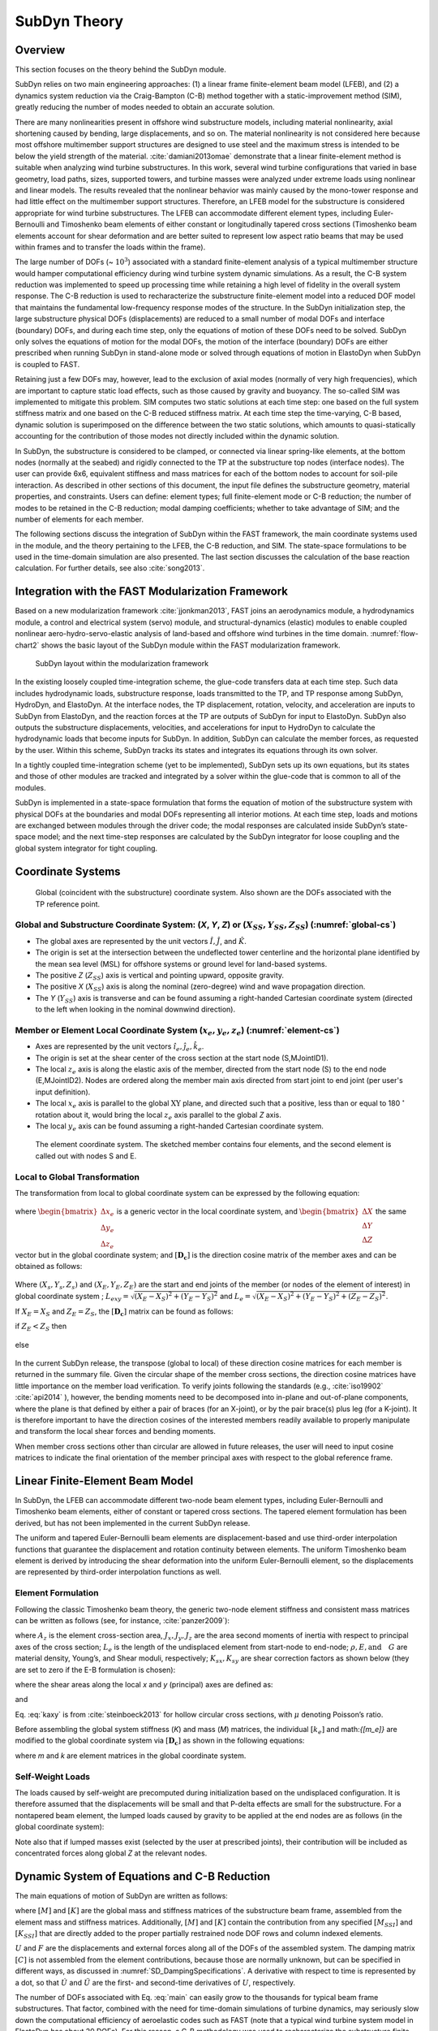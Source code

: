 .. _subdyn-theory:

SubDyn Theory
==============


Overview
------------------

This section focuses on the theory behind the SubDyn module.

SubDyn relies on two main engineering approaches: (1) a linear frame
finite-element beam model (LFEB), and (2) a dynamics system reduction
via the Craig-Bampton (C-B) method together with a static-improvement
method (SIM), greatly reducing the number of modes needed to obtain an
accurate solution.

There are many nonlinearities present in offshore wind substructure
models, including material nonlinearity, axial shortening caused by
bending, large displacements, and so on. The material nonlinearity is
not considered here because most offshore multimember support structures
are designed to use steel and the maximum stress is intended to be below
the yield strength of the material. :cite:`damiani2013omae` demonstrate
that a linear finite-element method is suitable when analyzing wind
turbine substructures. In this work, several wind turbine configurations
that varied in base geometry, load paths, sizes, supported towers, and
turbine masses were analyzed under extreme loads using nonlinear and
linear models. The results revealed that the nonlinear behavior was
mainly caused by the mono-tower response and had little effect on the
multimember support structures. Therefore, an LFEB model for the
substructure is considered appropriate for wind turbine substructures.
The LFEB can accommodate different element types, including
Euler-Bernoulli and Timoshenko beam elements of either constant or
longitudinally tapered cross sections (Timoshenko beam elements account
for shear deformation and are better suited to represent low aspect
ratio beams that may be used within frames and to transfer the loads
within the frame).

The large number of DOFs (~ :math:`{10^3}`) associated with a standard
finite-element analysis of a typical multimember structure would hamper
computational efficiency during wind turbine system dynamic simulations.
As a result, the C-B system reduction was implemented to speed up
processing time while retaining a high level of fidelity in the overall
system response. The C-B reduction is used to recharacterize the
substructure finite-element model into a reduced DOF model that
maintains the fundamental low-frequency response modes of the structure.
In the SubDyn initialization step, the large substructure physical DOFs
(displacements) are reduced to a small number of modal DOFs and
interface (boundary) DOFs, and during each time step, only the equations
of motion of these DOFs need to be solved. SubDyn only solves the
equations of motion for the modal DOFs, the motion of the interface
(boundary) DOFs are either prescribed when running SubDyn in stand-alone
mode or solved through equations of motion in ElastoDyn when SubDyn is
coupled to FAST.

Retaining just a few DOFs may, however, lead to the exclusion of axial
modes (normally of very high frequencies), which are important to
capture static load effects, such as those caused by gravity and
buoyancy. The so-called SIM was implemented to mitigate this problem.
SIM computes two static solutions at each time step: one based on the
full system stiffness matrix and one based on the C-B reduced stiffness
matrix. At each time step the time-varying, C-B based, dynamic solution
is superimposed on the difference between the two static solutions,
which amounts to quasi-statically accounting for the contribution of
those modes not directly included within the dynamic solution.

In SubDyn, the substructure is considered to be clamped, or connected
via linear spring-like elements, at the bottom nodes (normally at the
seabed) and rigidly connected to the TP at the substructure top nodes
(interface nodes). The user can provide 6x6, equivalent stiffness and
mass matrices for each of the bottom nodes to account for soil-pile
interaction. As described in other sections of this document, the input
file defines the substructure geometry, material properties, and
constraints. Users can define: element types; full finite-element mode
or C-B reduction; the number of modes to be retained in the C-B
reduction; modal damping coefficients; whether to take advantage of SIM;
and the number of elements for each member.

The following sections discuss the integration of SubDyn within the FAST
framework, the main coordinate systems used in the module, and the
theory pertaining to the LFEB, the C-B reduction, and SIM. The
state-space formulations to be used in the time-domain simulation are
also presented. The last section discusses the calculation of the base
reaction calculation. For further details, see also :cite:`song2013`.

Integration with the FAST Modularization Framework
--------------------------------------------------

Based on a new modularization framework :cite:`jjonkman2013`, FAST joins an
aerodynamics module, a hydrodynamics module, a control and electrical
system (servo) module, and structural-dynamics (elastic) modules to
enable coupled nonlinear aero-hydro-servo-elastic analysis of land-based
and offshore wind turbines in the time domain.  :numref:`flow-chart2` shows the basic
layout of the SubDyn module within the FAST modularization framework.

.. _flow-chart2:

.. figure:: figs/flowchart2.png
   :width: 70%
           
   SubDyn layout within the modularization framework


In the existing loosely coupled time-integration scheme, the glue-code
transfers data at each time step. Such data includes hydrodynamic loads,
substructure response, loads transmitted to the TP, and TP response
among SubDyn, HydroDyn, and ElastoDyn. At the interface nodes, the TP
displacement, rotation, velocity, and acceleration are inputs to SubDyn
from ElastoDyn, and the reaction forces at the TP are outputs of SubDyn
for input to ElastoDyn. SubDyn also outputs the substructure
displacements, velocities, and accelerations for input to HydroDyn to
calculate the hydrodynamic loads that become inputs for SubDyn. In
addition, SubDyn can calculate the member forces, as requested by the
user. Within this scheme, SubDyn tracks its states and integrates its
equations through its own solver.

In a tightly coupled time-integration scheme (yet to be implemented),
SubDyn sets up its own equations, but its states and those of other
modules are tracked and integrated by a solver within the glue-code that
is common to all of the modules.

SubDyn is implemented in a state-space formulation that forms the
equation of motion of the substructure system with physical DOFs at the
boundaries and modal DOFs representing all interior motions. At each
time step, loads and motions are exchanged between modules through the
driver code; the modal responses are calculated inside SubDyn’s
state-space model; and the next time-step responses are calculated by
the SubDyn integrator for loose coupling and the global system
integrator for tight coupling.

Coordinate Systems
------------------

.. _global-cs:

.. figure:: figs/global-cs.png
   :width: 40%
           
   Global (coincident with the substructure) coordinate system.
   Also shown are the DOFs associated with the TP reference point.

Global and Substructure Coordinate System: (*X*, *Y*, *Z*) or (:math:`{X_{SS}, Y_{SS}, Z_{SS}}`) (:numref:`global-cs`)
~~~~~~~~~~~~~~~~~~~~~~~~~~~~~~~~~~~~~~~~~~~~~~~~~~~~~~~~~~~~~~~~~~~~~~~~~~~~~~~~~~~~~~~~~~~~~~~~~~~~~~~~~~~~~~~~~~~~~~

-  The global axes are represented by the unit vectors :math:`{\hat{I}, \hat{J}}`, and :math:`{\hat{K}}`.

-  The origin is set at the intersection between the undeflected tower
   centerline and the horizontal plane identified by the mean sea level
   (MSL) for offshore systems or ground level for land-based systems.

-  The positive *Z* (:math:`{Z_{SS}}`) axis is vertical and pointing upward, opposite
   gravity.

-  The positive *X* (:math:`{X_{SS}}`) axis is along the nominal (zero-degree)
   wind and wave propagation direction.

-  The *Y* (:math:`{Y_{SS}}`) axis is transverse and can be found assuming a
   right-handed Cartesian coordinate system (directed to the left when
   looking in the nominal downwind direction).

Member or Element Local Coordinate System (:math:`{x_e, y_e, z_e}`) (:numref:`element-cs`) 
~~~~~~~~~~~~~~~~~~~~~~~~~~~~~~~~~~~~~~~~~~~~~~~~~~~~~~~~~~~~~~~~~~~~~~~~~~~~~~~~~~~~~~~~~~

-  Axes are represented by the unit vectors :math:`{\hat{i}_e, \hat{j}_e, \hat{k}_e}`.

-  The origin is set at the shear center of the cross section at the
   start node (S,MJointID1).

-  The local  :math:`z_{e}` axis is along the elastic axis of the member, directed from
   the start node (S) to the end node (E,MJointID2). Nodes are ordered
   along the member main axis directed from start joint to end joint
   (per user's input definition).

-  The local  :math:`x_{e}` axis is parallel to the global :math:`\text{XY}` plane, and
   directed such that a positive, less than or equal to 180 :math:`^\circ` rotation
   about it, would bring the local :math:`z_{e}` axis parallel to the global *Z* axis.

-  The local :math:`y_{e}` axis can be found assuming a right-handed Cartesian
   coordinate system.

.. _element-cs:

.. figure:: figs/element-cs.png
   :width: 100%
           
   The element coordinate system. The sketched member contains four elements, and the second element is called out with nodes S and E.



Local to Global Transformation
~~~~~~~~~~~~~~~~~~~~~~~~~~~~~~

The transformation from local to global coordinate system can be
expressed by the following equation:

   .. math:: 	:label: loc2glb
   
      \begin{bmatrix} \Delta X \\ \Delta Y \\ \Delta Z \end{bmatrix}  =  [ \mathbf{D_c} ]  \begin{bmatrix} \Delta x_e \\ \Delta y_e \\ \Delta z_e \end{bmatrix} 
	
where :math:`\begin{bmatrix} \Delta x_e \\ \Delta y_e \\ \Delta z_e \end{bmatrix}` is a generic vector in the local coordinate system, and 
:math:`\begin{bmatrix} \Delta X \\ \Delta Y \\ \Delta Z \end{bmatrix}` the same
vector but in the global coordinate system; and :math:`[ \mathbf{D_c} ]` is the direction cosine
matrix of the member axes and can be obtained as follows:
   
   .. math:: 	:label: Dc
   
      [ \mathbf{D_c} ] = \begin{bmatrix}  
                         \frac{Y_E-Y_S}{L_{exy}}  & \frac{ \left ( X_E-X_S \right) \left ( Z_E-Z_S \right)}{L_{exy} L_{e}} & \frac{X_E-X_S}{L_{e}} \\
                         \frac{-X_E+X_S}{L_{exy}} & \frac{ \left ( Y_E-Y_S \right) \left ( Z_E-Z_S \right)}{L_{exy} L_{e}} & \frac{Y_E-Y_S}{L_{e}} \\
                         0                        & \frac{ -L_{exy} }{L_{e}} & \frac{Z_E-Z_S}{L_{e}} 
                         \end{bmatrix}
                         
Where :math:`{\left ( X_s,Y_s,Z_s \right )}` and :math:`{\left ( X_E,Y_E,Z_E \right )}`
are the start and end joints of the member (or nodes of the element of interest) in global coordinate system ; 
:math:`{L_{exy}= \sqrt{ \left ( X_E-X_S \right )^2 + \left ( Y_E-Y_S \right )^2}}` and :math:`{L_{e}= \sqrt{ \left ( X_E-X_S \right )^2 + \left ( Y_E-Y_S \right )^2 + \left ( Z_E-Z_S \right )^2}}`.

If :math:`{X_E = X_S}` and :math:`{Z_E = Z_S}`, the :math:`{[ \mathbf{D_c} ]}` matrix can be found as follows:

if :math:`{Z_E < Z_S}` then

 .. math:: 	:label: Dc_spec1
   
      [ \mathbf{D_c} ] = \begin{bmatrix}  
                         1  & 0 & 0 \\
                         0  & 1 & 0 \\
                         0  & 0 & 1
                         \end{bmatrix}

else

 .. math:: 	:label: Dc_spec2
   
      [ \mathbf{D_c} ] = \begin{bmatrix}  
                         1  & 0  & 0 \\
                         0  & -1 & 0 \\
                         0  & 0  & -1
                         \end{bmatrix}

In the current SubDyn release, the transpose (global to local) of these
direction cosine matrices for each member is returned in the summary
file. Given the circular shape of the member cross sections, the
direction cosine matrices have little importance on the member load
verification. To verify joints following the standards (e.g., :cite:`iso19902` :cite:`api2014`
), however, the bending moments need to be decomposed into
in-plane and out-of-plane components, where the plane is that defined by
either a pair of braces (for an X-joint), or by the pair brace(s) plus
leg (for a K-joint). It is therefore important to have the direction
cosines of the interested members readily available to properly
manipulate and transform the local shear forces and bending moments.

When member cross sections other than circular are allowed in future
releases, the user will need to input cosine matrices to indicate the
final orientation of the member principal axes with respect to the
global reference frame.

Linear Finite-Element Beam Model
--------------------------------

In SubDyn, the LFEB can accommodate different two-node beam element
types, including Euler-Bernoulli and Timoshenko beam elements, either of
constant or tapered cross sections. The tapered element formulation has
been derived, but has not been implemented in the current SubDyn
release.

The uniform and tapered Euler-Bernoulli beam elements are
displacement-based and use third-order interpolation functions that
guarantee the displacement and rotation continuity between elements. The
uniform Timoshenko beam element is derived by introducing the shear
deformation into the uniform Euler-Bernoulli element, so the
displacements are represented by third-order interpolation functions as
well.

Element Formulation    
~~~~~~~~~~~~~~~~~~~

Following the classic Timoshenko beam theory, the generic two-node
element stiffness and consistent mass matrices can be written as follows
(see, for instance, :cite:`panzer2009`):


.. raw:: latex

    \renewcommand*{\arraystretch}{1.0}


.. math:: 	:label: ke0

    \setcounter{MaxMatrixCols}{20}

    {\scriptstyle
    [k_e]= 
            \begin{bmatrix}
                         \frac{12 E J_y} {L_e^3 \left(  1+ K_{sy} \right)} & 0                                                & 0                 & 0                                                                      & \frac{6 E J_y}{L_e^2 \left(  1+ K_{sy} \right)}                        & 0                 & -\frac{12 E J_y}{L_e^3 \left(  1+ K_{sy} \right)}  & 0                                                   & 0                  & 0                                                                     & \frac{6 E J_y}{L_e^2 \left(  1+ K_{sy} \right)}                       & 0 \\
                                                                           & \frac{12 E J_x}{L_e^3 \left(  1+ K_{sx} \right)} & 0                 & -\frac{6 E J_x}{L_e^2 \left (  1+ K_{sx} \right )}                     & 0                                                                      & 0                 & 0                                                  & -\frac{12 E J_x}{L_e^3 \left (  1+ K_{sx} \right )} & 0                  & -\frac{6 E J_x}{L_e^2 \left (  1+ K_{sx} \right )}                    & 0                                                                     & 0 \\
                                                                           &                                                  & \frac{E A_z}{L_e} & 0                                                                      & 0                                                                      & 0                 & 0                                                  & 0                                                   & -\frac{E A_z}{L_e} & 0                                                                     & 0                                                                     & 0 \\
                                                                           &                                                  &                   & \frac{\left(4 + K_{sx} \right) E J_x}{L_e \left (  1+ K_{sx} \right )} & 0                                                                      & 0                 & 0                                                  & \frac{6 E J_x}{L_e^2 \left (  1+ K_{sx} \right )}   & 0                  & \frac{\left( 2-K_{sx} \right) E J_x}{L_e \left (  1+ K_{sx} \right )} & 0                                                                     & 0  \\
                                                                           &                                                  &                   &                                                                        & \frac{\left(4 + K_{sy} \right) E J_y}{L_e \left (  1+ K_{sy} \right )} & 0                 & -\frac{6 E J_y}{L_e^2 \left (  1+ K_{sy} \right )} & 0                                                   & 0                  & 0                                                                     & \frac{\left( 2-K_{sy} \right) E J_y}{L_e \left (  1+ K_{sy} \right )} & 0  \\
                                                                           &                                                  &                   &                                                                        &                                                                        & \frac{G J_z}{L_e} & 0                                                  & 0                                                   & 0                  & 0                                                                     & 0                                                                     & -\frac{G J_z}{L_e} \\
                                                                           &                                                  &                   &                                                                        &                                                                        &                   & k_{11}                                             & 0                                                   & 0                  & 0                                                                     & -\frac{6 E J_y}{L_e^2 \left (  1+ K_{sy} \right )}                    & 0  \\
                                                                           &                                                  &                   &                                                                        &                                                                        &                   &                                                    & k_{22}                                              & 0                  & \frac{6 E J_x}{L_e^2 \left (  1+ K_{sx} \right )}                     & 0                                                                     & 0  \\
                                                                           &                                                  &                   &                                                                        &                                                                        &                   &                                                    &                                                     & k_{33}             & 0                                                                     & 0                                                                     & 0 \\
                                                                           &                                                  &                   &                                                                        &                                                                        &                   &                                                    &                                                     &                    & k_{44}                                                                & 0                                                                     & 0   \\
                                                                           &                                                  &                   &                                                                        &                                                                        &                   &                                                    &                                                     &                    &                                                                       & k_{55}                                                                & 0   \\
                                                                           &                                                  &                   &                                                                        &                                                                        &                   &                                                    &                                                     &                    &                                                                       &                                                                       & k_{66} \\
                 \end{bmatrix}
     }


.. math:: 	:label: me0

	[m_e]= \rho \\
            \left[\begin{array}{*{12}c}
                         \frac{13 A_z L_e}{35}+\frac{6 J_y}{5 L_e} & 0                                                  & 0                 & 0                                                                      & \frac{11 A_z L_e^2}{210}+\frac{J_y}{5 L_e}                             & 0                 & \frac{9 A_z L_e}{70}-\frac{6 J_y}{5 L_e}           & 0                                                   & 0                  & 0                                                                      & -\frac{13 A_z L_e^2}{420}+\frac{J_y}{10}                               & 0 \\
                                                                   & \frac{12 E J_x}{L_e^3 \left (  1+ K_{sx} \right )} & 0                 & -\frac{6 E J_x}{L_e^2 \left (  1+ K_{sx} \right )}                     & 0                                                                      & 0                 & 0                                                  & -\frac{12 E J_x}{L_e^3 \left (  1+ K_{sx} \right )} & 0                  & -\frac{6 E J_x}{L_e^2 \left (  1+ K_{sx} \right )}                     & 0                                                                      & 0 \\
                                                                   &                                                    & \frac{E A_z}{L_e} & 0                                                                      & 0                                                                      & 0                 & 0                                                  & 0                                                   & -\frac{E A_z}{L_e} & 0                                                                      & 0                                                                      & 0 \\
                                                                   &                                                    &                   & \frac{\left(4 + K_{sx} \right) E J_x}{L_e \left (  1+ K_{sx} \right )} & 0                                                                      & 0                 & 0                                                  & \frac{6 E J_x}{L_e^2 \left (  1+ K_{sx} \right )}   & 0                  & \frac{\left( 2-K_{sx} \right) E J_x}{L_e \left (  1+ K_{sx} \right )}  & 0                                                                      & 0  \\
                                                                   &                                                    &                   &                                                                        & \frac{\left(4 + K_{sy} \right) E J_y}{L_e \left (  1+ K_{sy} \right )} & 0                 & -\frac{6 E J_y}{L_e^2 \left (  1+ K_{sy} \right )} & 0                                                   & 0                  & 0                                                                      & \frac{\left( 2-K_{sy} \right) E J_y}{L_e \left (  1+ K_{sy} \right )}  & 0  \\
                                                                   &                                                    &                   &                                                                        &                                                                        & \frac{G J_z}{L_e} & 0                                                  & 0                                                   & 0                  & 0                                                                      & 0                                                                      & -\frac{G J_z}{L_e} \\
                                                                   &                                                    &                   &                                                                        &                                                                        &                   & \frac{12 E J_y}{L_e^3 \left (  1+ K_{sy} \right )} & 0                                                   & 0                  & 0                                                                      & -\frac{6 E J_y}{L_e^2 \left (  1+ K_{sy} \right )}                     & 0  \\
                                                                   &                                                    &                   &                                                                        &                                                                        &                   &                                                    & \frac{12 E J_x}{L_e^3 \left (  1+ K_{sx} \right )}  & 0                  & \frac{6 E J_x}{L_e^2 \left (  1+ K_{sx} \right )}                      & 0                                                                      & 0  \\
                                                                   &                                                    &                   &                                                                        &                                                                        &                   &                                                    &                                                     & \frac{E A_z}{L_e}  & 0                                                                      & 0                                                                      & 0 \\
                                                                   &                                                    &                   &                                                                        &                                                                        &                   &                                                    &                                                     &                    & \frac{\left(4 + K_{sx} \right) E J_x}{L_e \left (  1+ K_{sx} \right )} & 0                                                                      & 0   \\
                                                                   &                                                    &                   &                                                                        &                                                                        &                   &                                                    &                                                     &                    &                                                                        & \frac{\left(4 + K_{sy} \right) E J_y}{L_e \left (  1+ K_{sy} \right )} & 0   \\
                                                                   &                                                    &                   &                                                                        &                                                                        &                   &                                                    &                                                     &                    &                                                                        &                                                                        & \frac{G J_z}{L_e}\\
                 \end{array}\right]
                 
where :math:`A_z` is the element cross-section area, :math:`J_x, J_y, J_z` are the area second moments of
inertia with respect to principal axes of the cross section; :math:`L_e` is the
length of the undisplaced element from start-node to end-node; :math:`\rho, E, \textrm{and}\quad G` are material density, Young’s, and Shear moduli, respectively;
:math:`K_{sx}, K_{sy}` are shear correction factors as shown below (they are set to zero if
the E-B formulation is chosen):

.. math:: 	:label: Ksxy

	K_{sx}= \frac{12 E J_y}{G A_{sx} L_e^2} 
	
	K_{sy}= \frac{12 E J_x}{G A_{sy} L_e^2}
	
where the shear areas along the local *x* and *y* (principal) axes are
defined as:

.. math:: 	:label: Asxy

	A_{sx}= k_{ax} A_z
	
	A_{sy}= k_{ay} A_z



and

.. math:: 	:label: kaxy

   k_{ax} = k_{ay} = \dfrac{ 6 (1 + \mu)^2 \left(1 + \left( \frac{D_i}{D_o} \right)^2 \right)^2 } { \left(1+  \left( \frac{D_i}{D_o} \right)^2 \right)^2 (7 + 14 \mu + 8 \mu^2) + 4 \left( \frac{D_i}{D_o} \right)^2 (5+10 \mu +4 \mu^2)} 
   
   	

Eq. :eq:`kaxy` is from :cite:`steinboeck2013` for hollow circular cross sections,
with :math:`\mu` denoting Poisson’s ratio.

Before assembling the global system stiffness (*K*) and mass (*M*)
matrices, the individual :math:`{[k_e]}` and math:`{[m_e]}` are modified to the global coordinate
system via :math:`{[ \mathbf{D_c} ]}` as shown in the following equations:

.. math:: 	:label: ke1

	[k] =  \begin{bmatrix}     
                         [\mathbf{D_c}] & 0 & 0 & 0 \\
                         & [\mathbf{D_c}] & 0 & 0  \\
                         & & [\mathbf{D_c}] & 0  \\
                         & & & [\mathbf{D_c}] 
                 \end{bmatrix}  [k_e] \begin{bmatrix}    
                         [\mathbf{D_c}] & 0 & 0 & 0 \\
                         & [\mathbf{D_c}] & 0 & 0  \\
                         & & [\mathbf{D_c}] & 0  \\
                         & & & [\mathbf{D_c}] 
                 \end{bmatrix}^T  

.. math:: 	:label: me1

	[m] =  \begin{bmatrix}     
                         [\mathbf{D_c}] & 0 & 0 & 0 \\
                         & [\mathbf{D_c}] & 0 & 0  \\
                         & & [\mathbf{D_c}] & 0  \\
                         & & & [\mathbf{D_c}] 
                 \end{bmatrix}  [m_e] \begin{bmatrix}    
                         [\mathbf{D_c}] & 0 & 0 & 0 \\
                         & [\mathbf{D_c}] & 0 & 0  \\
                         & & [\mathbf{D_c}] & 0  \\
                         & & & [\mathbf{D_c}] 
                 \end{bmatrix}^T  

where *m* and *k* are element matrices in the global coordinate system.

Self-Weight Loads  
~~~~~~~~~~~~~~~~~
The loads caused by self-weight are precomputed during initialization
based on the undisplaced configuration. It is therefore assumed that the
displacements will be small and that P-delta effects are small for the
substructure. For a nontapered beam element, the lumped loads caused by
gravity to be applied at the end nodes are as follows (in the global
coordinate system):

.. math::  :label: FG

	\left\{ F_G \right\} = \rho A_z g 
                       \begin{bmatrix} 0 \\
                       0 \\
                       -\frac{L_e}{2} \\
		       -\frac{L_e^2}{12} D_{c2,3} \\
		        \frac{L_e^2}{12} D_{c1,3} \\
		       0\\
		       0\\
		       0\\
                       -\frac{L_e}{2}\\
		        \frac{L_e^2}{12} D_{c2,3}\\
		       -\frac{L_e^2}{12} D_{c1,3}\\
		       0
		     \end{bmatrix}

Note also that if lumped masses exist (selected by the user at
prescribed joints), their contribution will be included as concentrated
forces along global *Z* at the relevant nodes.

.. _CBreduction:

Dynamic System of Equations and C-B Reduction 
---------------------------------------------

The main equations of motion of SubDyn are written as follows:

.. math::  :label: main

         [M] \{ \ddot{U} \} +[C] \{ \dot{U} \} + [K] \{ U \} = \{ F \}
	

where :math:`{[M]}` and :math:`{[K]}` are the global mass and stiffness matrices of the substructure
beam frame, assembled from the element mass and stiffness matrices.
Additionally, :math:`{[M]}` and :math:`{[K]}` contain the contribution from any specified :math:`{[M_{SSI}]}` and :math:`{[K_{SSI}]}`  that
are directly added to the proper partially restrained node DOF rows and
column indexed elements.

:math:`{{U}}` and :math:`{{F}}` are the displacements and external forces along all of the DOFs of
the assembled system. The damping matrix :math:`{[C]}` is not assembled from the
element contributions, because those are normally unknown, but can be specified in different ways, as discussed in :numref:`SD_DampingSpecifications`.
A derivative with respect to time is represented by a dot, so that :math:`{\dot{U}}` and :math:`{\ddot{U}}` are
the first- and second-time derivatives of :math:`{{U}}`, respectively.

The number of DOFs associated with Eq. :eq:`main` can easily grow to the thousands
for typical beam frame substructures. That factor, combined with the
need for time-domain simulations of turbine dynamics, may seriously slow
down the computational efficiency of aeroelastic codes such as FAST
(note that a typical wind turbine system model in ElastoDyn has about 20
DOFs). For this reason, a C-B methodology was used to recharacterize the
substructure finite-element model into a reduced DOF model that
maintains the fundamental low-frequency response modes of the structure.
With the C-B method, the DOFs of the substructure can be reduced to
about 10 (user defined, see also Section :ref:`CBguide`). This system reduction method
was first introduced by :cite:`hurty1964` and later expanded by :cite:`craig1968`.


.. _GenericCBReduction:

Craig-Bampton reduction
~~~~~~~~~~~~~~~~~~~~~~~

In this section we present the generic Craig-Bampton technique. 
The specific application in SubDyn is presented in following sections.
In a C-B reduction, the structure nodes are separated into two
groups: 1) the boundary nodes (identified with a subscript “\ *R*\ ” in
what follows) that include the nodes fully restrained at the base of the
structure and the interface nodes; and 2) the interior nodes (or
leftover nodes, identified with a subscript “\ *L*\ ”).  Note that the DOFs of partially restrained or “free”
nodes at the base of the structure are included in the “L” subset in
this version of SubDyn that contains SSI capabilities.

The derivation of the system reduction is shown below. The system equation of motion of Eq. :eq:`main` can be partitioned as
follows:

.. math::  :label: main2

        \begin{bmatrix} 
        	M_{RR} & M_{RL} \\
             M_{LR} & M_{LL} 
        \end{bmatrix} 
        \begin{bmatrix} 
        	\ddot{U}_R \\ 
            \ddot{U}_L 
        \end{bmatrix} +
        \begin{bmatrix} 
	         	C_{RR} & C_{RL} \\
	            C_{LR} & C_{LL} \\
        \end{bmatrix}
         \begin{bmatrix} 
	        	\dot{U}_R \\ 
	            \dot{U}_L 
        \end{bmatrix} +
        \begin{bmatrix}
            K_{RR} & K_{RL} \\
			K_{LR} & K_{LL} \\
        \end{bmatrix} 
        \begin{bmatrix} 
        	U_R \\ 
            U_L \\
        \end{bmatrix} =
        \begin{bmatrix}
            F_R \\
            F_L \\
         \end{bmatrix}  

where the subscript *R* denotes the boundary DOFs (there are *R* DOFs), and
the subscript *L* the interior DOFs (there are *L* DOFs).
In Eq. :eq:`main2`, the applied forces include external forces (e.g., hydrodynamic
forces and those transmitted through the TP to the substructure), gravity and pretension forces which are considered static forces lumped at each node.

The fundamental assumption of the C-B method is that the contribution to
the displacement of the interior nodes can be simply approximated by a
subset :math:`q_m` ( :math:`{q_m \leq L}` ) of the interior generalized DOFs ( :math:`q_L` ). The relationship
between physical DOFs and generalized DOFs can be written as:

.. math::  :label: CB1

        \begin{bmatrix} 
        	U_R \\ 
            U_L 
        \end{bmatrix} =
	  \begin{bmatrix} 
        	I & 0 \\
           \Phi_R & \Phi_L 
        \end{bmatrix} 
        \begin{bmatrix} 
        	U_R \\ 
            q_L 
        \end{bmatrix}
      
where *I* is the identity matrix; :math:`{\Phi_R}` is the (*L*\ ×\ *R*) matrix of Guyan modes, 
which represents the
physical displacements of the interior nodes for static, rigid body
motions at the boundary (interface nodes’ DOFs, because the restrained
nodes DOFs are locked by definition). By considering the homogeneous,
static version of :eq:`main2`, the second row can be manipulated to yield:

.. math::  :label: CB2

	[K_{LR}] {U_R} + [K_{LL}]{U_L} ={0}

Rearranging and considering yields:

.. math::  :label: PhiR

	\Phi_R = -K_{LL}^{-1} K_{LR}

where the brackets have been removed for simplicity.
If the structure is unconstrained, the matrix :math:`{\Phi_R}`
corresponds to rigid body modes, ensuring that the internal nodes follow the rigid body
displacements imposed by the interface DOFs. This has been verified analytically using the
stiffness matrix of a single beam element.  
:math:`{\Phi_L}` (*L*\ ×\ *L* matrix) represents the internal eigenmodes, i.e., the
natural modes of the system restrained at the boundary (interface and
bottom nodes), and can be obtained by solving the eigenvalue problem:

.. math::  :label: PhiL1

	K_{LL} \Phi_L = \omega^2 M_{LL} \Phi_L

The eigenvalue problem in Eq. :eq:`PhiL1` leads to the reduced basis of generalized
modal DOFs :math:`q_m`, which are chosen as the first few (*m*) eigenvectors that
are arranged by increasing eigenfrequencies. :math:`\Phi_L` is mass normalized, so
that:

.. math::  :label: PhiL2

	\Phi_L^T  M_{LL} \Phi_L = I

By then reducing the number of generalized DOFs to *m* ( :math:`{\le L}`),
:math:`{\Phi_m}` is the matrix (:math:`{(L\times m)}` ) 
chosen to denote the truncated set of :math:`{\Phi_L}` (keeping *m* of the total internal
modes, hence *m* columns), and  :math:`{\Omega_m}` is the diagonal (*m*\ ×\ *m*) matrix
containing the corresponding eigenfrequencies (i.e., :math:`\Phi_m^T K_{LL} \Phi_m=\Omega_m^2`).
In SubDyn, the user
decides how many modes to retain, including possibly zero or all modes.
Retaining zero modes corresponds to a Guyan (static) reduction;
retaining all modes corresponds to keeping the full finite-element
model.

The C-B transformation is therefore represented by the coordinate transformation matrix 
:math:`T_{\Phi_m}` as:

.. math::  :label: CB3

        \begin{bmatrix} 
        	U_R \\ 
            U_L \\
        \end{bmatrix} =
        T_{\Phi_m} 
        \begin{bmatrix} 
        	U_R \\ 
            q_m \\
        \end{bmatrix}
        ,\qquad
        T_{\Phi_m} =
        \begin{bmatrix} 
              I     & 0 \\
             \Phi_R & \Phi_m 
        \end{bmatrix} 
        
By using Eq. :eq:`CB3`, the interior DOFs are hence transformed from physical
DOFs to modal DOFs. By pre-multiplying both sides of Eq. :eq:`main2` by :math:`T_{\Phi_m}^T` on the left and :math:`T_{\Phi_m}` on the right, and making use of Eq. :eq:`PhiL2`, Eq. :eq:`main2` can be rewritten as:

.. math::  :label: main3

        \begin{bmatrix} 
        	M_{BB} & M_{Bm} \\
            M_{mB} & I 
        \end{bmatrix} 
        \begin{bmatrix} 
        	\ddot{U}_R \\ 
            \ddot{q}_m 
        \end{bmatrix} +
        \begin{bmatrix} 
        	C_{BB} & C_{Bm} \\
            C_{mB} & C_{mm} 
        \end{bmatrix}
         \begin{bmatrix} 
	       	\dot{U}_R \\ 
	        \dot{q}_m 
        \end{bmatrix} +
        \begin{bmatrix}
             K_{BB} & 0 \\
		  	 0      & K_{mm}
        \end{bmatrix} 
        \begin{bmatrix} 
        	U_R \\ 
            q_m 
        \end{bmatrix} =
        \begin{bmatrix}
            F_B \\
            F_m
        \end{bmatrix}  

where

.. math:: :label: partitions
    :nowrap:

    \begin{align}
    M_{BB} &= M_{RR} + M_{RL} \Phi_R + \Phi_R^T M_{LR} + \Phi_R^T M_{LL} \Phi_R     \\
    C_{BB} &= C_{RR} + C_{RL} \Phi_R + \Phi_R^T C_{LR} + \Phi_R^T C_{LL} \Phi_R  \nonumber \\
    K_{BB} &= K_{RR} + K_{RL} \Phi_R                                             \nonumber \\
    M_{mB} &= \Phi_m^T M_{LR} + \Phi_m^T M_{LL} \Phi_R                           \nonumber \\
    C_{mB} &= \Phi_m^T C_{LR} + \Phi_m^T C_{LL} \Phi_R                           \nonumber \\
    K_{mm} & =\Phi_m^T K_{LL} \Phi_m = \Omega_m^2  \nonumber \\
    C_{mm} &= \Phi_m^T C_{LL} \Phi_m  \nonumber  \\
    F_B    &= F_R +\Phi_R^T F_L \nonumber\\
    F_m    &= \Phi_m^T F_L  \nonumber
    \end{align}
    
and :math:`M_{Bm} = M_{mB}^T`, :math:`C_{Bm} =C_{mB}^T`.


.. _TP2Interface:

Boundary nodes: fixed DOFs and rigid connection to TP
~~~~~~~~~~~~~~~~~~~~~~~~~~~~~~~~~~~~~~~~~~~~~~~~~~~~~

In this section we present the treatment of the boundary nodes: fixed DOFs are eliminated, and interface DOFs are condensed via a rigid connection to the TP reference point. 

The boundary nodes are partitioned into those at the interface, :math:`{\bar{U}_R}`,
and those at the bottom, which are fixed:

.. math:: :label: UR

	U_R = \begin{bmatrix}
		\bar{U}_R \\
		0 
	      \end{bmatrix}
		

The overhead bar here and below denotes matrices/vectors after the
fixed-bottom boundary conditions are applied. 

The interface nodes are
assumed to be rigidly connected among one another and to the TP reference point, hence it is convenient to use
rigid-body TP DOFs (one node with 6 DOFs at the TP reference point) in
place of the interface DOFs. The interface DOFs, :math:`{\bar{U}_R}`, and the TP DOFs are
related to each other as follows:

.. math:: :label: UTP

	\bar{U}_R = T_I U_{TP}

where :math:`T_I` is a :math:`{\left(6 NIN \right) \times 6}` matrix, :math:`NIN` is the number of interface nodes, and :math:`{U_{TP}}` is the 6 DOFs
of the rigid transition piece. The matrix :math:`T_I` can be written as follows:

.. math:: :label: TI

   T_I=	\begin{bmatrix}
	1 & 0 & 0 & 0           & \Delta Z_1 & - \Delta Y_1 \\
	0 & 1 & 0 & -\Delta Z_1 & 0 & - \Delta X_1 \\
	0 & 0 & 1 & \Delta Y_1 &  - \Delta X_1 & 0 \\
	0 & 0 & 0 & 1 & 0 & 0 \\
	0 & 0 & 0 & 0 & 1 & 0  \\
	0 & 0 & 0 & 0 & 0 & 1   \\
	\vdots & \vdots & \vdots & \vdots &  \vdots & \vdots \\
	1 & 0 & 0 & 0           & \Delta Z_i & - \Delta Y_i \\
	0 & 1 & 0 & -\Delta Z_i & 0 & - \Delta X_i \\
	0 & 0 & 1 & \Delta Y_i &  - \Delta X_i & 0 \\
	0 & 0 & 0 & 1 & 0 & 0 \\
	0 & 0 & 0 & 0 & 1 & 0  \\
	0 & 0 & 0 & 0 & 0 & 1   \\
	\vdots & \vdots & \vdots & \vdots &  \vdots & \vdots \\
	\end{bmatrix}, \left( i= 1, 2, \cdots,NIN \right)

with

.. math:: :label: DXYZ
    :nowrap:

    \begin{align}
        \Delta X_i &= X_{INi} - X_{TP} \nonumber\\
        \Delta Y_i &= Y_{INi} - Y_{TP}  \\
        \Delta Z_i &= Z_{INi} - Z_{TP} \nonumber 
    \end{align}


where :math:`{ \left( X_{INi}, Y_{INi}, Z_{INi} \right) }` are the coordinates 
of the :math:`{i^{th}}` interface node and :math:`{ \left( X_{TP}, Y_{TP}, Z_{TP} \right) }`
are the coordinates of the TP reference point within the global coordinate system.

In terms of TP DOFs, the system equation of motion :eq:`main3` after the boundary
constraints are applied (the rows and columns corresponding to the DOFs
of the nodes that are restrained at the seabed are removed from the
equation of motion) becomes:

.. math:: :label: main4

        \begin{bmatrix} 
        	\tilde{M}_{BB} & \tilde{M}_{Bm} \\
            \tilde{M}_{mB} & I 
        \end{bmatrix} 
        \begin{bmatrix} 
        	\ddot{U}_{TP} \\ 
            \ddot{q}_m 
        \end{bmatrix} +
        \begin{bmatrix} 
	          \tilde{C}_{BB} & \tilde{C}_{Bm} \\
	          \tilde{C}_{mB} &   C_{mm} 
        \end{bmatrix}
         \begin{bmatrix} 
	        	\dot{U}_{TP} \\ 
	            \dot{q}_m 
        \end{bmatrix} +
        \begin{bmatrix} 
             \tilde{K}_{BB} & 0 \\
			0      &           K_{mm} 
        \end{bmatrix} 
        \begin{bmatrix} 
        	U_{TP} \\ 
            q_m 
        \end{bmatrix} =
        \begin{bmatrix}
             \tilde{F}_{TP} \\
             F_m  
         \end{bmatrix}  


with

.. math:: :label: tilde_partitions0
    :nowrap:
    
    \begin{align}
        \tilde{M}_{BB} &= T_I^T \bar{M}_{BB} T_I, \quad
        \tilde{C}_{BB}  = T_I^T \bar{C}_{BB} T_I, \quad 
        \tilde{K}_{BB}  = T_I^T \bar{K}_{BB} T_I   \\
        \tilde{M}_{Bm} &= T_I^T \bar{M}_{Bm}, \quad
        \tilde{C}_{Bm}  = T_I^T \bar{C}_{Bm}  \nonumber \\
        \tilde{F}_{TP} &= T_I^T F_B  \nonumber 
    \end{align}

..        \tilde{F}_{TP} &= F_{TP} + T_I^T \left[ \bar{F}_{HDR}+ \bar{F}_{Rg} + \bar{\Phi}_{R}^T \left( F_{L,e} + F_{L,g} \right) \right] \nonumber \\
..        \tilde{C}_{mm} &= C_{mm}, \quad
..        \tilde{K}_{mm} = K_{mm} = \Omega_m^2\nonumber \\
..        \tilde{F}_{m}  &= \Phi_m^T \left( F_{L,e} + F_{L,g} \right)  \nonumber
                           
and :math:`\tilde{M}_{mB}= \tilde{M}_{Bm}^T`, :math:`\tilde{C}_{mB} = \tilde{C}_{Bm}^T`. 

Equation :eq:`main4` represents the equations of motion of the substructure after
the C-B reduction. The total DOFs of the substructure are reduced from
(6 x total number of nodes) to (6 + *m*).

During initialization, SubDyn calculates: the parameter matrices :math:`{\tilde{M}_{BB}, \tilde{M}_{mB}, \tilde{M}_{Bm}, \tilde{K}_{BB}, \Phi_m, \Phi_R, T_I}`; constant load arrays ; and the internal frequency matrix :math:`\Omega_m` . The
substructure response at each time step can then be obtained by using
the state-space formulation discussed in the next section.


.. _Loads:

Loads 
~~~~~

In this section we details the loads acting on the boundary (*R*), interior (*L*) and transition piece node (*TP*). External forces included in the FEM representation, such as the gravity forces, or the pretension forces are noted with the subscript *g*.
The forces at the boundary nodes can be broken down into external loads (*e*, e.g., hydrodynamic
forces, mooring forces), those transferred to and from ElastoDyn via the TP (ED), and the FEM loads:

.. math:: :label: FR

	F_R =F_{R,e} + F_{R, \text{ED}} + F_{R,g}

The forces at the internal nodes are the external loads from other modules (e.g. hydrodynamic), and the FEM loads (e.g. gravity):

.. math:: :label: FL

	F_L =F_{L,e} + F_{L,g}

Conversely, the TP reaction force, i.e., the force applied to the substructure
through the TP, is denoted by:

.. math:: :label: FTP1
	
	F_{TP} = T_I^T F_{R,\textit{ED}} 


The Guyan TP force, :math:`\tilde{F}_{TP}`, and the CB force, :math:`F_m`, given in Eq. :eq:`tilde_partitions0` is then given by:

.. math:: :label: FTPtilde
	
       \tilde{F}_{TP} &= F_{TP} + T_I^T \left[ \bar{F}_{R,e}+ \bar{F}_{R,g} + \bar{\Phi}_{R}^T \left( F_{L,e} + F_{L,g} \right) \right]

       F_m & = \Phi_m^t \left(F_{L,e}  +  F_{L,g}\right)


.. _SSformulation:

State-Space Formulation    
~~~~~~~~~~~~~~~~~~~~~~~~~~

A state-space formulation of the substructure structural dynamics
problem was devised to integrate SubDyn within the FAST modularization
framework. The state-space formulation was developed in terms of inputs,
outputs, states, and parameters. The notations highlighted here are
consistent with those used in Jonkman (2013). Inputs (identified by *u*)
are a set of values supplied to SubDyn that, along with the states, are
needed to calculate future states and the system’s output. Outputs (*y*)
are a set of values calculated by and returned from SubDyn that depend
on the states, inputs, and/or parameters through output equations (with
functions *Y*). States are a set of internal values of SubDyn that are
influenced by the inputs and used to calculate future state values and
the output. In SubDyn, only continuous states are considered. Continuous
states (*x*) are states that are differentiable in time and
characterized by continuous time differential equations (with functions
*X*). Parameters (*p*) are a set of internal system values that are
independent of the states and inputs. Furthermore, parameters can be
fully defined at initialization and characterize the system’s state
equations and output equations.

In SubDyn, the inputs are defined as:

.. math:: :label: inputs

	u = \begin{bmatrix}
		u_1 \\ 
		u_2 \\
		u_3 \\
		u_4 \\
		u_5 \\
	     \end{bmatrix} = \begin{bmatrix}
	     			U_{TP} \\
	     			\dot{U}_{TP}  \\
	     			\ddot{U}_{TP}  \\
	     			F_{L,e} \\
	     			F_{R,e} \\
	     		     \end{bmatrix}
	     			

where :math:`F_L` are the hydrodynamic forces on every interior node of the
substructure from HydroDyn, and :math:`F_{HDR}` are the analogous forces at the boundary
nodes; :math:`{ U_{TP},\dot{U}_{TP},\text{ and } \ddot{U}_{TP}}` are TP deflections (6 DOFs), velocities, and
accelerations, respectively. For SubDyn in stand-alone mode (uncoupled
from FAST), :math:`F_{L,e}` and :math:`F_{R,e}` are assumed to be zero.

In first-order form, the states are defined as:

.. math:: :label: states

	x = \begin{bmatrix}
		x_1 \\ 
		x_2 \\
     \end{bmatrix} 
     = \begin{bmatrix}
        q_m  \\
        \dot{q}_m  \\
     \end{bmatrix}
	     		     
	     		     
From the system equation of motion, the state equation corresponding to
Eq. :eq:`main4` can be written as a standard linear system state equation:

.. math:: :label: state_eq

	\dot{x} = X = A x +Bu + F_X

These state matrices are obtained by isolating the mode accelerations, :math:`\ddot{q}_m` from the second block row of Eq. :eq:`main4` as:

.. math:: :label: ddotqm
    :nowrap:
                 
    \begin{align}
    \ddot{q}_m =  \underbrace{\Phi_m^T(F_{L,e} + F_{L,g})}_{F_m}
                - \tilde{M}_{mB} \ddot{U}_{TP}
                - \tilde{C}_{mB} \dot{U}_{TP}
                - \tilde{C}_{mm} \dot{q}_m
                - \tilde{K}_{mm} q_m
     \end{align}

leading to the following identification:

.. math:: :label: ABFx

    A = \begin{bmatrix}
        0 & I \\ 
        -\tilde{K}_{mm} & -\tilde{C}_{mm}
        \end{bmatrix}
    ,\quad
    B = \begin{bmatrix}
        0 & 0  & 0 & 0 & 0 \\ 
        0 & -\tilde{C}_{mB} & -\tilde{M}_{mB} & \Phi_m^T & 0
    \end{bmatrix} 
    ,\qquad
    F_X = \begin{bmatrix}
        0 \\ 
        \Phi_m^T F_{L,g}
    \end{bmatrix} 


In SubDyn, the outputs to the ElastoDyn module are the reaction forces at the transition piece :math:`F_{TP}`:

.. math:: :label: smally1

	y1 = Y_1 =-F_{TP}

By examining Eq. :eq:`main4` and Eq. :eq:`FTPtilde`, the force is extracted from the first block row as:


.. math:: :label: FTP2
    :nowrap:
                 
    \begin{align}
	F_{TP} =& \tilde{M}_{BB}\ddot{U}_{TP} +   \tilde{M}_{Bm} \ddot{q}_m 
            \\
           &+ \tilde{C}_{BB}\dot{U}_{TP} +  \tilde{C}_{Bm} \dot{q}_m 
            + \tilde{K}_{BB} U_{TP} 
            - T_I^T \left(\bar{F}_{R,e} + \bar{F}_{R,g} + \bar{\Phi}_R(F_{L,e} + F_{L,g}) \right)
              \nonumber
    \end{align}


Inserting the expression of  :math:`\ddot{q}_m` into :math:`F_{TP}` leads to:

..     F_{TP} =& \tilde{M}_{BB}\ddot{U}_{TP} 
             +   \tilde{M}_{Bm} \left[
                       \Phi_m^T(F_L + F_{L,g})
                     - \tilde{M}_{mB} \ddot{U}_{TP}
                     - \tilde{C}_{mB} \dot{U}_{TP}            
                     - \tilde{C}_{mm} \dot{q}_m          
                     - \tilde{K}_{mm} q_m
                       \right] 
                       \nonumber\\
             &+ \tilde{C}_{BB}\dot{U}_{TP} +  \tilde{C}_{Bm} \dot{q}_m
             + \tilde{K}_{BB} U_{TP} 
             - T_I^T \left(\bar{F}_{HDR} + \bar{F}_{Rg} + \bar{\Phi}_R(F_{L,e} + F_{L,g}) \right)
           \nonumber\\
.. math:: :label: FTP3
    :nowrap:
                 
    \begin{align}
     F_{TP} =& 
      \left[              - \tilde{M}_{Bm}\tilde{K}_{mm}  \right] q_m
     +\left[\tilde{C}_{Bm}- \tilde{M}_{Bm}\tilde{C}_{mm}  \right] \dot{q}_m
     \\ 
     &+\left[\tilde{K}_{BB}                                \right]  U_{TP} 
     +\left[\tilde{C}_{BB} -\tilde{M}_{Bm} \tilde{C}_{mB} \right] \dot{U}_{TP}            
     +\left[\tilde{M}_{BB} -\tilde{M}_{Bm} \tilde{M}_{mB} \right] \ddot{U}_{TP}            
    \nonumber \\ 
     &+\left[\tilde{M}_{Bm}\Phi_m^T - T_I^T \bar{\Phi}_R^T \right] \left(F_{L,e} + F_{L,g}\right)
     +\left[ -T_I^T \right]\left(\bar{F}_{R,e} + \bar{F}_{R,g}\right)
    \nonumber
    \end{align}


The output equation for :math:`y_1` can now be identified as:

.. math:: :label: bigY1

	 -Y_1 = F_{TP} = C_1 x + D_1 \bar{u} + F_{Y1}
	 
where


.. math:: :label: C1D1FY1u
    :nowrap:

    \begin{align}
        C_1 &= \begin{bmatrix} 
        -\tilde{M}_{Bm} \tilde{K}_{mm} & \tilde{C}_{Bm}-\tilde{M}_{Bm} \tilde{C}_{mm} 
        \end{bmatrix}
            \nonumber\\
        D_1 &= \begin{bmatrix} 
            \tilde{K}_{BB} & \tilde{C}_{BB} -\tilde{M}_{Bm} \tilde{C}_{mB} & \tilde{M}_{BB} - \tilde{M}_{Bm} \tilde{M}_{mB} & \tilde{M}_{Bm} \Phi_m^T - T_I^T \bar{\Phi}_R^T  & -T_I^T
            \end{bmatrix}
    \nonumber\\
        F_{Y1} &= \begin{bmatrix}  \tilde{M}_{Bm} \Phi_m^T F_{L,g} - T_I^T \left( \bar{F}_{R,g} + \bar{\Phi}_R^T F_{L,g} \right) \end{bmatrix}
    \\
        \bar{u} &= \begin{bmatrix}
        U_{TP} \\
        \dot{U}_{TP}  \\
        \ddot{U}_{TP}  \\
        F_{L,e} \\
        \bar{F}_{R,e} 
        \end{bmatrix}
    \nonumber
    \end{align}
        
        
Note that the overbar is used on the input vector to denote that the
forces apply to the interface nodes only.

The outputs to HydroDyn and other modules are the deflections,
velocities, and accelerations of the substructure:

.. math:: :label: y2

	y_2= Y_2 = \begin{bmatrix}
        	\bar{U}_R \\
                     U_L  \\
           	\dot{\bar{U}}_R  \\
           	\dot{U}_L \\
           	\ddot{\bar{U}}_R  \\
           	\ddot{U}_L \\
	     \end{bmatrix}



From the CB coordinate transformation (Eq. :eq:`CB3`), and the link between boundary nodes and TP node (Eq. :eq:`UTP`) the motions are given as:

.. math:: :label: y2motions

        \bar{U}_R  &= T_I U_{TP} 
        ,\qquad
        \bar{U}_L  = \bar{\Phi}_R \bar{U}_R + \Phi_m q_m

        \dot{\bar{U}}_R  &= T_I \dot{U}_{TP} 
        ,\qquad
        \dot{\bar{U}}_L  = \bar{\Phi}_R \dot{\bar{U}}_R + \Phi_m \dot{q}_m

        \ddot{\bar{U}}_R  &= T_I \ddot{U}_{TP} 
        ,\qquad
        \ddot{\bar{U}}_L  = \bar{\Phi}_R \ddot{\bar{U}}_R + \Phi_m \ddot{q}_m

Using the expression of :math:`\ddot{q}m` from Eq. :eq:`ddotqm`, the internal accelerations are:


.. math:: :label: y2internalacc

        \ddot{\bar{U}}_L  = \bar{\Phi}_R T_I \ddot{U}_{TP} + \Phi_m\left[\Phi_m^T(F_{L,e} + F_{L,g})
                - \tilde{M}_{mB} \ddot{U}_{TP}
                - \tilde{C}_{mB} \dot{U}_{TP}
                - \tilde{C}_{mm} \dot{q}_m
                - \tilde{K}_{mm} q_m \right]




The output equation for :math:`y_2`: can then be written as:

.. math:: :label: bigY2

  Y_2 = C_2 x + D_2 u + F_{Y2}
  
  
where

.. math:: :label:  C2D2FY2
    
    C_2 &= \begin{bmatrix}
           0 & 0 \\
           \Phi_m & 0 \\
           0 & 0 \\
           0 & \Phi_m \\
           0 & 0 \\
       -\Phi_m \tilde{K}_{mm} & -\Phi_m \tilde{C}_{mm} \\
          \end{bmatrix}

    D_2 &= \begin{bmatrix}
           T_I & 0 & 0 & 0 & 0 \\
           \bar{\Phi}_R T_I & 0 & 0 & 0 & 0 \\
           0 & T_I  & 0 & 0 & 0 \\
           0 & \bar{\Phi}_R T_I & 0 & 0 & 0 \\
           0 & 0 & T_I  & 0 & 0  \\
           0 & -\Phi_m \tilde{C}_{mB} & \bar{\Phi}_R T_I - \Phi_m \tilde{M}_{mB} &  \Phi_m \Phi_m^T & 0 
          \end{bmatrix}

    F_{Y2}& = \begin{bmatrix}
           0 \\
           0 \\
           0 \\
           0 \\
           0 \\
           \Phi_m \Phi_m^T F_{L,g} 
          \end{bmatrix}

The expression for :math:`F_{Y2}` will be modified by the SIM method and Eq. :eq:`bigY2sim` is used instead.



The above neglected the influence of the lever arm introduced by the TP
displacements. The force and moments exchanged at the TP with ElastoDyn,
are written :math:`F_{TP0}=\left\{f_{TP0}, m_{TP0} \right\}^{T}`. They are related to
:math:`F_{TP}`  as:

.. math::

   F_{TP}=\begin{Bmatrix}
   f_{TP} \\
   m_{TP} \\
   \end{Bmatrix}=\begin{bmatrix}
    I & 0 \\
   \left[u_{TP} \right]_{\times} & I \\
   \end{bmatrix}\begin{Bmatrix}
   f_{TP0} \\
   m_{TP0} \\
   \end{Bmatrix}

where :math:`\left[u_{TP} \right]_{\times}` is the skew symmetric
matrix representing the cross product with the vector
:math:`u_TP`. This equation is inverted as:

.. math::

   F_{TP0}=\begin{Bmatrix}
   f_{TP0} \\
   m_{TP0} \\
   \end{Bmatrix}\begin{bmatrix}
    I & 0 \\
   -\left[u_{TP} \right]_{\times}& I \\
   \end{bmatrix}\begin{Bmatrix}
   f_{TP} \\
   m_{TP} \\
   \end{Bmatrix}
   = F_{TP}
   +
   \begin{Bmatrix}
   0 \\
   -\left[u_{TP} \right]_{\times} f_{TP} \\
   \end{Bmatrix}

The output equation is now rewritten such that :math:`y_1= -F_{TP0}`.
The input file flag **ExtraMom** is used to include the or omit the contribution from 
:math:`-\left[u_{TP} \right]_{\times} f_{TP}` to the output equation. 




Member Force Calculation
~~~~~~~~~~~~~~~~~~~~~~~~

SubDyn can also calculate member forces by starting from the forces
computed at the nodes of the elements that are contained in the member
as:

.. math:: :label: el_loads

	\text{Element Inertia load:} ~~ F_I^e = [m] \ddot{U}_e 
	
	\text{Element Static load:} ~~ F_S^e = [k] U_e 
 
where [*k*] and [*m*] are element stiffness and mass matrices, respectively. And
:math:`U_e` and :math:`\ddot{U}_e` are element nodal deflections and accelerations respectively,
which can be obtained from Eq. :eq:`y2`.

There is no good way to quantify the damping forces for each element, so
the element damping forces are not calculated.

Reaction Calculation
~~~~~~~~~~~~~~~~~~~~

The reactions at the base of the structure are the member forces at the
base nodes. These are usually provided in member local reference frames.
Additionally, the user may request an overall reaction
:math:`\overrightarrow{R}` (six forces and moments) lumped at the center
of the substructure (tower centerline) and mudline, i.e., at the
reference point (0,0,-**WtrDpth**) in the global reference frame, with
**WtrDpth** denoting the water depth. :math:`\overrightarrow{R}` is a
six-element array that can be calculated in matrix form as follows:

.. math:: :label: reaction

	\overrightarrow{R} = \begin{bmatrix}
				F_{X} \\
 				\vdots \\
				M_{Z} \\
			     \end{bmatrix} = T_{\text{React}} F_{\text{React}}
			     

where :math:`F_{\text{React}}` is a (6*N\ :sub:`React`) array
containing the forces and moments at the *N\ :sub:`react`* restrained
nodes in the global coordinate frame, and :math:`T_{\text{React}}` is a
( :math:`{6×6 N_{\text{React}}}` ) matrix, as follows:

.. math:: :label: Treact

	T_{\text{React}} = \begin{bmatrix}
		1  & 0 & 0 & 0 & 0 & 0 & \cdots & 1 & 0 & 0 & 0 & 0 & 0 \\
		0  & 1 & 0 & 0 & 0 & 0 & \cdots & 0 & 1 & 0 & 0 & 0 & 0 \\
		0  & 0 & 1 & 0 & 0 & 0 & \cdots & 0 & 0 & 1 & 0 & 0 & 0 \\
		0  & -\Delta Z_1 & \Delta Y_1   & 1 & 0 & 0 & \cdots & 0                 & -\Delta Z_{Nreact} & \Delta Y_{Nreact}   & 1 & 0 & 0 \\
		\Delta Z_1 & 0   & -\Delta X_1  & 0 & 1 & 0 & \cdots & \Delta Z_{Nreact} & 0                  &  -\Delta X_{Nreact} & 0 & 1 & 0 \\
		\Delta Y_1 & \Delta X_1     & 0 & 0 & 0 & 1 & \cdots & \Delta Y_{Nreact} & \Delta X_{Nreact}  & 0                   & 0 & 0 & 1 
			\end{bmatrix}

where :math:`{X_i,~Y_i}`, and :math:`Z_i` (:math:`{i = 1 .. N_{\text{React}}}`) are coordinates of
the boundary nodes with respect to the reference point. For each element
with a restrained node, :math:`F_{\text{React}}` is calculated starting
from :math:`F_S^e` --- see Eq. :eq:`el_loads` --- subtracting out the contributions of gravity --- :math:`F_G`, see Eq. :eq:`FG`
and hydrodynamic loads (:math:`F_{HDR}`) at the restrained node. No direct
element-level inertial or damping effect is therefore included in the
reaction calculation.



.. _TimeIntegration:

Time Integration  
~~~~~~~~~~~~~~~~~

At time :math:`{t=0}`, the initial states are specified as initial conditions (all
assumed to be zero in SubDyn) and the initial inputs are supplied to
SubDyn. During each subsequent time step, the inputs and states are
known values, with the inputs :math:`u(t)` coming from ElastoDyn and HydroDyn, and
the states :math:`x(t)` known from the previous time-step integration. All of the
parameter matrices are calculated in the SubDyn initiation module. With
known :math:`u(t)` and :math:`x(t)`, :math:`{\dot{x}(t)}` can be calculated using the state equation :math:`{\dot{x}(t)=X(u,x,t)}` (see Eq. :eq:`state_eq`), and
the outputs :math:`y_1(t)` and :math:`y_2(t)` can be calculated solving Eqs. :eq:`bigY1` and :eq:`bigY2`. The element forces
can also be calculated using Eq. :eq:`el_loads`. The next time-step states :math:`{x(t + \Delta t)}` are
obtained by integration:

.. math:: :label: integration

	\left [ u(t), \dot{x}(t), x(t) \right ] \xrightarrow[]{\text{Integrate}}  x(t + \Delta t)
	
	
For loose coupling, SubDyn uses its own integrator, whereas for tight
coupling, the states from all the modules will be integrated
simultaneously using an integrator in the glue-code. SubDyn’s built-in
time integrator options for loose coupling are:

-  Fourth-order explicit Runge-Kutta

-  Fourth-order explicit Adams-Bashforth predictor

-  Fourth-order explicit Adams-Bashforth-Moulton predictor-corrector

-  Implicit second-order Adams-Moulton.

For more information, consult any numerical methods reference, e.g.,
:cite:`chapra2010`.


.. _SD_DampingSpecifications:

Damping specifications
~~~~~~~~~~~~~~~~~~~~~~


There are three ways to specify the damping associated with the motion
of the interface node in SubDyn: no damping, Rayleigh damping or user defined 6x6 matrix.

NOTE: Damping associated with joints is not documented yet and would change the developments below.

When **GuyanDampMod=0**, SubDyn assumes zero damping for the Guyan modes, and modal damping for the CB modes, with no cross couplings:

.. math::  :label: dampingassumptions

            C_{BB} =  \tilde{C}_{BB} &=0 

        C_{Bm} =C_{mB} = \tilde{C}_{Bm}=\tilde{C}_{mB}&=0 

            C_{mm} = \tilde{C}_{mm} &=  2\zeta \Omega_m                

In other words, the only damping matrix term retained is the one
associated with internal DOF damping. This assumption has implications
on the damping at the interface with the turbine system, as discussed in
Section :ref:`TowerTurbineCpling`. The diagonal (*m*\ ×\ *m*) :math:`\zeta` matrix contans the modal
damping ratios corresponding to each retained internal mode. In SubDyn,
the user provides damping ratios (in percent of critical damping
coefficients) for the retained modes.

When **GuyanDampMod=1**, SubDyn assumes Rayleigh Damping for the Guyan modes, and modal damping for the CB modes, with no cross couplings:


.. math::  :label: dampingRayleigh

        \tilde{C}_{BB}&=\alpha \tilde{M}_{BB} + \beta \tilde{K}_{BB}

        \tilde{C}_{Bm}=\tilde{C}_{mB}&=0 

        \tilde{C}_{mm} &=  2\zeta \Omega_m  

where :math:`\alpha` and :math:`\beta` are the mass and stiffness proportional Rayleigh damping coefficients.  The damping is directly applied to the tilde matrices, that is, the matrices related to the 6 DOF of the TP node.

The case **GuyanDampMod=2**, is similar to the previous case, except that the user specifies the :math:`6\times6` terms of :math:`\tilde{C}_{BB}`.








.. _sim:

Static-Improvement Method
~~~~~~~~~~~~~~~~~~~~~~~~~
To account for the effects of static gravity (member self-weight) and
buoyancy forces, one would have to include all of the structural axial
modes in the C-B reduction. This inclusion often translates into
hundreds of modes to be retained for practical problems. An alternative
method is thus promoted to reduce this limitation and speed up SubDyn.
This method is denoted as SIM, and computes two static solutions at each
time step: one based on the full system stiffness matrix and one based
on the reduced stiffness matrix. The dynamic solution then proceeds as
described in the previous sections, and at each time step the
time-varying dynamic solution is superimposed on the difference between
the two static solutions, which amounts to quasi-statically accounting
for the contribution of those modes not directly included within the
dynamic solution.

The SIM formulation provides a correction for the displacements of the
internal nodes. The uncorrected displacements, as obtained from the
previous C-B formulation , are now noted :math:`{\hat{U}}_{L}`, while
the corrected displacements are noted :math:`_{}`. The SIM correction
consists in and adding the total static deflection of all the internal
DOFs (:math:`U_{L0}`), and subtracting the static deflection associated
with C-B modes (:math:`U_{L0m}`), as cast in :eq:`SIM` :

.. math::   :label: SIM

   U_L = \hat{U}_L + U_{L0} - U_{L0m} = \underbrace{\Phi_R U_R + \Phi_m q_m}_{\hat{U}_L}  +  \underbrace{\Phi_L q_{L0}}_{U_{L0}} - \underbrace{\Phi_m q_{m0}}_{U_{L0m}} 
 

.. where the expression for :math:`U_{L0}` and :math:`U_{L0m}` will be derived in the next paragraph.
   will be derived in the next paragraph. Eq. :eq:`SIM` can be rewritten as:
            \begin{bmatrix} 
                U_R \\ 
                    U_L 
            \end{bmatrix} =
          \begin{bmatrix} 
                I & 0 & 0 & 0 \\
               \Phi_R & \Phi_m & \Phi_L & -\Phi_m 
            \end{bmatrix} 
            \begin{bmatrix} 
                U_R \\ 
                    q_m \\
                    q_{L0} \\
                    q_{m0}
            \end{bmatrix}
    with:
        U_{L0} = \Phi_L q_{L0}, \qquad U_{L0m} = \Phi_m q_{m0}

where :math:`{q_{m0}}` and :math:`{q_{L0}}` are the *m* and *L* modal coefficients that are assumed to be
operating in a static fashion. These coefficients are
calculated under the C-B hypothesis that the boundary nodes are fixed.
The static displacement vectors can be calculated as follows:


.. math::  :label: SIM3
	
	K_{LL} U_{L0} = F_{L,e} + F_{L,g}

By pre-multiplying both sides times , Eq. :eq:`SIM3` can be
rewritten as: :math:`{\Phi_L^T K_{LL} \Phi_L q_{L0} = \Phi_L^T  \left( F_{L,e} + F_{L,g} \right) = \tilde{F}_L }` or, recalling that :math:`{\Phi_L^T K_{LL} \Phi_L = \Omega_L^2}`, as: :math:`{\Omega_L^2 q_{L0} =\tilde{F}_L }`, or equivalently in terms of :math:`U_{L0}`:

.. math::  :label: UL02

	U_{L0} = \Phi_L \left[ \Omega_L^2 \right]^{-1} \tilde{F}_L 

Similarly:

.. math::  :label: UL0m2

   K_{LL} U_{L0m} = F_{L,e} + F_{L,g} \quad\rightarrow \quad U_{L0m} = \Phi_m \left[ \Omega_m^2 \right]^{-1} \tilde{F}_m 

with :math:`\tilde{F}_m =\Phi_m^T(F_{L,e} + F_{L,g})`.
Note that: :math:`{ \dot{U}_{L0} = \dot{q}_{L0} = \dot{U}_{L0m} = \dot{q}_{m0} =0 }` and :math:`{ \ddot{U}_{L0} = \ddot{q}_{L0} = \ddot{U}_{L0m} = \ddot{q}_{m0} =0 }`.

The dynamic component :math:`{ \hat{U} = \begin{bmatrix} \hat{U}_R \\ \hat{U}_R \end{bmatrix} }` is calculated following the usual procedure
described in :numref:`SSformulation` to :numref:`TimeIntegration`. For example, states are still
calculated and integrated as in Eq. :eq:`state_eq`, and the output to ElastoDyn, i.e.,
the reaction provided by the substructure at the TP interface, is also
calculated as it was done previously in Eqs. :eq:`smally1` and :eq:`bigY1`.

However, the state-space formulation is slightly modified  
(simply adding the contribution :math:`U_{L0}-U_{L0m}` to :math:`F_{Y2}` 
when computing the outputs to HydroDyn as:

.. math:: :label: y2sim

	y_2= \begin{bmatrix}
        	\bar{U}_R \\
                     U_L  \\
           	\dot{\bar{U}}_R  \\
           	\dot{U}_L \\
           	\ddot{\bar{U}}_R  \\
           	\ddot{U}_L \\
	     \end{bmatrix} = \begin{bmatrix}  
	     	\bar{U}_R \\
	     	\hat{U}_L + \boldsymbol{U_{L0} - U_{L0m}} \\
	     	\dot{\bar{U}}_R  \\
		\dot{U}_L \\
		\ddot{\bar{U}}_R  \\
           	\ddot{U}_L \\
	     \end{bmatrix}

The array :math:`F_{Y2}` from Eq. :eq:`bigY2` is now defined as follows:

.. math:: :label: bigY2sim

	F_{Y2} &= \begin{bmatrix}
	       0 \\
	       \boldsymbol{U_{L0} - U_{L0m}} \\
	       0 \\
	       0 \\
	       0 \\
	       \Phi_m \Phi_m^T F_{L,g} 
	      \end{bmatrix}


Finally, the element forces can be calculated as:

.. math:: :label: el_loads_sim

	\text{Element Inertia load:} ~~ F_I^e &= [m] \ddot{U}_e 
	
	\text{Element Static load:} ~~ F_S^e &= [k] U_e = [k] \left[ \hat{U}_e + U_{L0,e} - U_{L0m,e} \right] 
	
with the element node DOFs expressed as:

.. math::  :label: Uesim

	U_e = \hat{U}_e + U_{L0,e} - U_{L0m,e}

where the SIM decomposition is still used with :math:`\hat{U}_e` denoting the
time-varying components of the elements nodes' displacements, and :math:`U_{L0,e}` and :math:`U_{L0m,e}` are
derived from the parent :math:`U_{L0}` and :math:`U_{L0m}` arrays of displacements, respectively.









